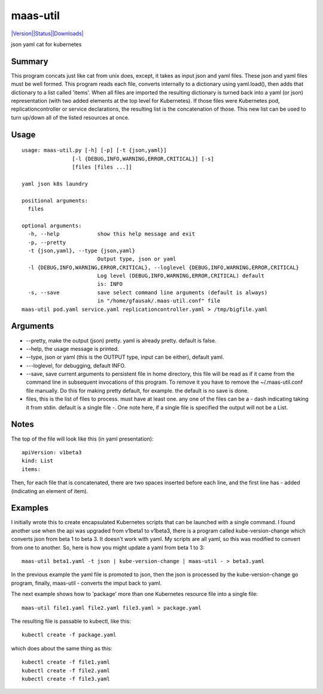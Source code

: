 maas-util
=====

`|Version|\ |Status|\ |Downloads| <https://pypi.python.org/pypi/maas-util/>`__\ |Build
Status|

json yaml cat for kubernetes

Summary
-------

This program concats just like cat from unix does, except, it takes as
input json and yaml files. These json and yaml files must be well
formed. This program reads each file, converts internally to a
dictionary using yaml.load(), then adds that dictionary to a list called
'items'. When all files are imported the resulting dictionary is turned
back into a yaml (or json) representation (with two added elements at
the top level for Kubernetes). If those files were Kubernetes pod,
replicationcontroller or service declarations, the resulting list is the
concatenation of those. This new list can be used to turn up/down all of
the listed resources at once.

Usage
-----

::

    usage: maas-util.py [-h] [-p] [-t {json,yaml}]
                    [-l {DEBUG,INFO,WARNING,ERROR,CRITICAL}] [-s]
                    [files [files ...]]

    yaml json k8s laundry

    positional arguments:
      files

    optional arguments:
      -h, --help            show this help message and exit
      -p, --pretty
      -t {json,yaml}, --type {json,yaml}
                            Output type, json or yaml
      -l {DEBUG,INFO,WARNING,ERROR,CRITICAL}, --loglevel {DEBUG,INFO,WARNING,ERROR,CRITICAL}
                            Log level (DEBUG,INFO,WARNING,ERROR,CRITICAL) default
                            is: INFO
      -s, --save            save select command line arguments (default is always)
                            in "/home/gfausak/.maas-util.conf" file
    maas-util pod.yaml service.yaml replicationcontroller.yaml > /tmp/bigfile.yaml

Arguments
---------

-  --pretty, make the output (json) pretty. yaml is already pretty.
   default is false.
-  --help, the usage message is printed.
-  --type, json or yaml (this is the OUTPUT type, input can be either),
   default yaml.
-  ---loglevel, for debugging, default INFO.
-  --save, save current arguments to persistent file in home directory,
   this file will be read as if it came from the command line in
   subsequent invocations of this program. To remove it you have to
   remove the ~/.maas-util.conf file manually. Do this for making pretty
   default, for example. the default is no save is done.
-  files, this is the list of files to process. must have at least one.
   any one of the files can be a - dash indicating taking it from stdin.
   default is a single file -. One note here, if a single file is
   specified the output will not be a List.

Notes
-----

The top of the file will look like this (in yaml presentation):

::

    apiVersion: v1beta3
    kind: List
    items:

Then, for each file that is concatenated, there are two spaces inserted
before each line, and the first line has - added (indicating an element
of item).

Examples
--------

I initially wrote this to create encapsulated Kubernetes scripts that
can be launched with a single command. I found another use when the api
was upgraded from v1beta1 to v1beta3, there is a program called
kube-version-change which converts json from beta 1 to beta 3. It
doesn't work with yaml. My scripts are all yaml, so this was modified to
convert from one to another. So, here is how you might update a yaml
from beta 1 to 3:

::

    maas-util beta1.yaml -t json | kube-version-change | maas-util - > beta3.yaml

In the previous example the yaml file is promoted to json, then the json
is processed by the kube-version-change go program, finally, maas-util -
converts the imput back to yaml.

The next example shows how to 'package' more than one Kubernetes
resource file into a single file:

::

    maas-util file1.yaml file2.yaml file3.yaml > package.yaml

The resulting file is passable to kubectl, like this:

::

    kubectl create -f package.yaml

which does about the same thing as this:

::

    kubectl create -f file1.yaml
    kubectl create -f file2.yaml
    kubectl create -f file3.yaml

.. |Version| image:: https://pypip.in/version/maas-util/badge.svg
.. |Status| image:: https://pypip.in/status/maas-util/badge.svg
.. |Downloads| image:: https://pypip.in/download/maas-util/badge.svg
.. |Build Status| image:: https://travis-ci.org/tacodata/maas-util.svg?branch=master
   :target: https://travis-ci.org/lgfausak/maas-util
